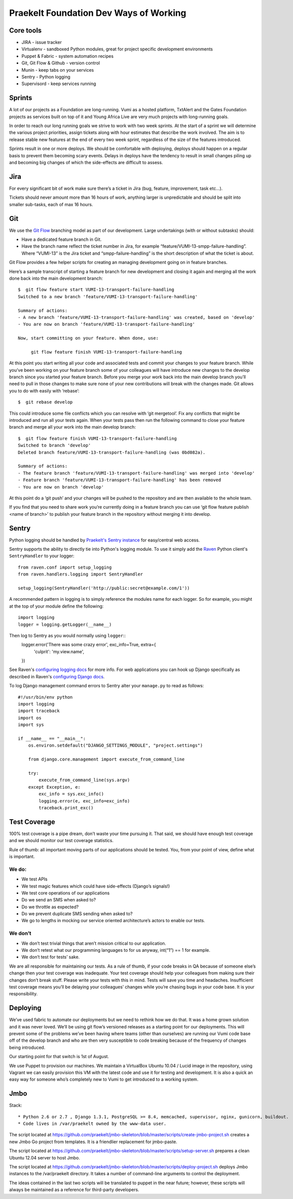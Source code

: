 Praekelt Foundation Dev Ways of Working
=======================================


Core tools
----------

* JIRA - issue tracker
* Virtualenv - sandboxed Python modules, great for project specific development environments
* Puppet & Fabric - system automation recipes
* Git, Git Flow & Github - version control
* Munin - keep tabs on your services
* Sentry - Python logging
* Supervisord - keep services running

Sprints
-------

A lot of our projects as a Foundation are long-running. Vumi as a hosted platform, TxtAlert and the Gates Foundation projects as services built on top of it and Young Africa Live are very much projects with long-running goals.

In order to reach our long running goals we strive to work with two week sprints. At the start of a sprint we will determine the various project priorities, assign tickets along with hour estimates that describe the work involved. The aim is to release stable new features at the end of every two week sprint, regardless of the size of the features introduced.

Sprints result in one or more deploys. We should be comfortable with deploying, deploys should happen on a regular basis to prevent them becoming scary events. Delays in deploys have the tendency to result in small changes piling up and becoming big changes of which the side-effects are difficult to assess.

Jira
----

For every significant bit of work make sure there’s a ticket in Jira (bug, feature, improvement, task etc...).

Tickets should never amount more than 16 hours of work, anything larger is unpredictable and should be split into smaller sub-tasks, each of max 16 hours.

Git
---

We use the `Git Flow`_ branching model as part of our development. Large undertakings (with or without subtasks) should:

* Have a dedicated feature branch in Git. 
* Have the branch name reflect the ticket number in Jira, for example “feature/VUMI-13-smpp-failure-handling”. Where “VUMI-13” is the Jira ticket and “smpp-failure-handling” is the short description of what the ticket is about.

Git Flow provides a few helper scripts for creating an managing development going on in feature branches.

Here’s a sample transcript of starting a feature branch for new development and closing it again and merging all the work done back into the main development branch::

    $  git flow feature start VUMI-13-transport-failure-handling
    Switched to a new branch 'feature/VUMI-13-transport-failure-handling'

    Summary of actions:
    - A new branch 'feature/VUMI-13-transport-failure-handling' was created, based on 'develop'
    - You are now on branch 'feature/VUMI-13-transport-failure-handling'

    Now, start committing on your feature. When done, use:

         git flow feature finish VUMI-13-transport-failure-handling

At this point you start writing all your code and associated tests and commit your changes to your feature branch. While you’ve been working on your feature branch some of your colleagues will have introduce new changes to the develop branch since you started your feature branch. Before you merge your work back into the main develop branch you’ll need to pull in those changes to make sure none of your new contributions will break with the changes made.
Git allows you to do with easily with ‘rebase’::

    $  git rebase develop

This could introduce some file conflicts which you can resolve with ‘git mergetool’. Fix any conflicts that might be introduced and run all your tests again. When your tests pass then run the following command to close your feature branch and merge all your work into the main develop branch::

    $  git flow feature finish VUMI-13-transport-failure-handling
    Switched to branch 'develop'
    Deleted branch feature/VUMI-13-transport-failure-handling (was 0bd082a).

    Summary of actions:
    - The feature branch 'feature/VUMI-13-transport-failure-handling' was merged into 'develop'
    - Feature branch 'feature/VUMI-13-transport-failure-handling' has been removed
    - You are now on branch 'develop'

At this point do a ‘git push’ and your changes will be pushed to the repository and are then available to the whole team.

If you find that you need to share work you’re currently doing in a feature branch you can use ‘git flow feature publish <name of branch>’ to publish your feature branch in the repository without merging it into develop. 

Sentry
------

Python logging should be handled by `Praekelt's Sentry instance <http://sentry.praekelt.com>`_ for easy/central web access.  

Sentry supports the ability to directly tie into Python's logging module. To use it simply add the `Raven <http://raven.readthedocs.org/en/latest/index.html>`_ Python client's ``SentryHandler`` to your logger::

    from raven.conf import setup_logging
    from raven.handlers.logging import SentryHandler

    setup_logging(SentryHandler('http://public:secret@example.com/1'))

A recommended pattern in logging is to simply reference the modules name for each logger. So for example, you might at the top of your module define the following::

    import logging
    logger = logging.getLogger(__name__)
    

Then log to Sentry as you would normally using ``logger``::
    logger.error('There was some crazy error', exc_info=True, extra={
        'culprit': 'my.view.name',
    })

See Raven's `configuring logging docs <https://raven.readthedocs.org/en/latest/config/logging.html>`_ for more info. For web applications you can hook up Django specifically as described in Raven's `configuring Django docs <https://raven.readthedocs.org/en/latest/config/django.html>`_.

To log Django management command errors to Sentry alter your ``manage.py`` to read as follows::

    #!/usr/bin/env python
    import logging
    import traceback
    import os
    import sys

    if __name__ == "__main__":
        os.environ.setdefault("DJANGO_SETTINGS_MODULE", "project.settings")

        from django.core.management import execute_from_command_line

        try:
            execute_from_command_line(sys.argv)
        except Exception, e:
            exc_info = sys.exc_info()
            logging.error(e, exc_info=exc_info)
            traceback.print_exc()


Test Coverage
-------------

100% test coverage is a pipe dream, don’t waste your time pursuing it. That said, we should have enough test coverage and we should monitor our test coverage statistics.

Rule of thumb: all important moving parts of our applications should be tested. You, from your point of view, define what is important.

We do:
~~~~~~

* We test APIs
* We test magic features which could have side-effects (Django’s signals!)
* We test core operations of our applications 
* Do we send an SMS when asked to?
* Do we throttle as expected?
* Do we prevent duplicate SMS sending when asked to?
* We go to lengths in mocking our service oriented architecture’s actors to enable our tests.

We don’t
~~~~~~~~

* We don’t test trivial things that aren’t mission critical to our application.
* We don’t retest what our programming languages to for us anyway, int(“1”) == 1 for example.
* We don’t test for tests’ sake.

We are all responsible for maintaining our tests. As a rule of thumb, if your code breaks in QA because of someone else’s change then your test coverage was inadequate. Your test coverage should help your colleagues from making sure their changes don’t break stuff. Please write your tests with this in mind. Tests will save you time and headaches. Insufficient test coverage means you’ll be delaying your colleagues’ changes while you’re chasing bugs in your code base. It is your responsibility.

Deploying
---------

We’ve used fabric to automate our deployments but we need to rethink how we do that. It was a home grown solution and it was never loved. We’ll be using git flow’s versioned releases as a starting point for our deployments. This will prevent some of the problems we’ve been having where teams (other than ourselves) are running our Vumi code base off of the develop branch and who are then very susceptible to code breaking because of the frequency of changes being introduced.

Our starting point for that switch is 1st of August.

We use Puppet to provision our machines. We maintain a VirtualBox Ubuntu 10.04 / Lucid image in the repository, using Vagrant we can easily provision this VM with the latest code and use it for testing and development. It is also a quick an easy way for someone who’s completely new to Vumi to get introduced to a working system.

.. _Git flow: https://github.com/nvie/gitflow

Jmbo
----

Stack::

* Python 2.6 or 2.7 , Django 1.3.1, PostgreSQL >= 8.4, memcached, supervisor, nginx, gunicorn, buildout.
* Code lives in /var/praekelt owned by the www-data user.

The script located at 
https://github.com/praekelt/jmbo-skeleton/blob/master/scripts/create-jmbo-project.sh 
creates a new Jmbo Go project from templates. It is a friendlier replacement for 
jmbo-paste.

The script located at 
https://github.com/praekelt/jmbo-skeleton/blob/master/scripts/setup-server.sh 
prepares a clean Ubuntu 12.04 server to host Jmbo. 

The script located at 
https://github.com/praekelt/jmbo-skeleton/blob/master/scripts/deploy-project.sh 
deploys Jmbo instances to the /var/praekelt directory. It takes a number of 
command-line arguments to control the deployment.

The ideas contained in the last two scripts will be translated to puppet in the near
future; however, these scripts will always be maintained as a reference for
third-party developers.

